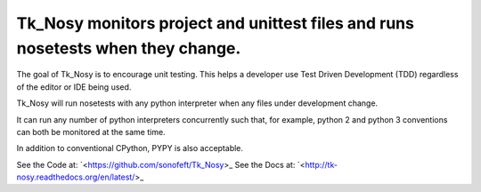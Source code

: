 Tk_Nosy monitors project and unittest files and runs nosetests when they change.
================================================================================

The goal of Tk_Nosy is to encourage unit testing. This helps a developer use 
Test Driven Development (TDD) regardless of the editor or IDE being used.

Tk_Nosy will run nosetests with any python interpreter when any files
under development change.  

It can run any number of python interpreters concurrently such that, for example, 
python 2 and python 3 conventions can both be monitored at the same time.

In addition to conventional CPython, PYPY is also acceptable.

See the Code at: `<https://github.com/sonofeft/Tk_Nosy>_
See the Docs at: `<http://tk-nosy.readthedocs.org/en/latest/>_
